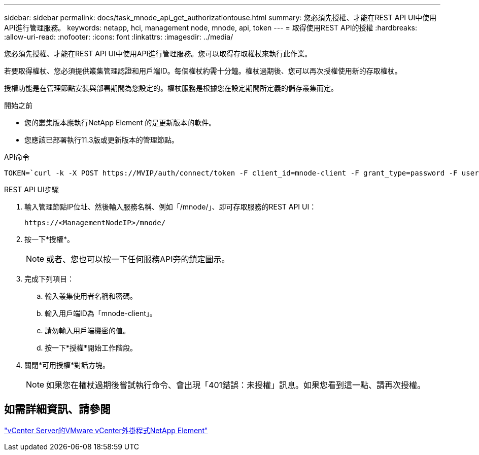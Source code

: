 ---
sidebar: sidebar 
permalink: docs/task_mnode_api_get_authorizationtouse.html 
summary: 您必須先授權、才能在REST API UI中使用API進行管理服務。 
keywords: netapp, hci, management node, mnode, api, token 
---
= 取得使用REST API的授權
:hardbreaks:
:allow-uri-read: 
:nofooter: 
:icons: font
:linkattrs: 
:imagesdir: ../media/


[role="lead"]
您必須先授權、才能在REST API UI中使用API進行管理服務。您可以取得存取權杖來執行此作業。

若要取得權杖、您必須提供叢集管理認證和用戶端ID。每個權杖約需十分鐘。權杖過期後、您可以再次授權使用新的存取權杖。

授權功能是在管理節點安裝與部署期間為您設定的。權杖服務是根據您在設定期間所定義的儲存叢集而定。

.開始之前
* 您的叢集版本應執行NetApp Element 的是更新版本的軟件。
* 您應該已部署執行11.3版或更新版本的管理節點。


.API命令
[listing]
----
TOKEN=`curl -k -X POST https://MVIP/auth/connect/token -F client_id=mnode-client -F grant_type=password -F username=CLUSTER_ADMIN -F password=CLUSTER_PASSWORD|awk -F':' '{print $2}'|awk -F',' '{print $1}'|sed s/\"//g`
----
.REST API UI步驟
. 輸入管理節點IP位址、然後輸入服務名稱、例如「/mnode/」、即可存取服務的REST API UI：
+
[listing]
----
https://<ManagementNodeIP>/mnode/
----
. 按一下*授權*。
+

NOTE: 或者、您也可以按一下任何服務API旁的鎖定圖示。

. 完成下列項目：
+
.. 輸入叢集使用者名稱和密碼。
.. 輸入用戶端ID為「mnode-client」。
.. 請勿輸入用戶端機密的值。
.. 按一下*授權*開始工作階段。


. 關閉*可用授權*對話方塊。
+

NOTE: 如果您在權杖過期後嘗試執行命令、會出現「401錯誤：未授權」訊息。如果您看到這一點、請再次授權。





== 如需詳細資訊、請參閱

https://docs.netapp.com/us-en/vcp/index.html["vCenter Server的VMware vCenter外掛程式NetApp Element"^]

